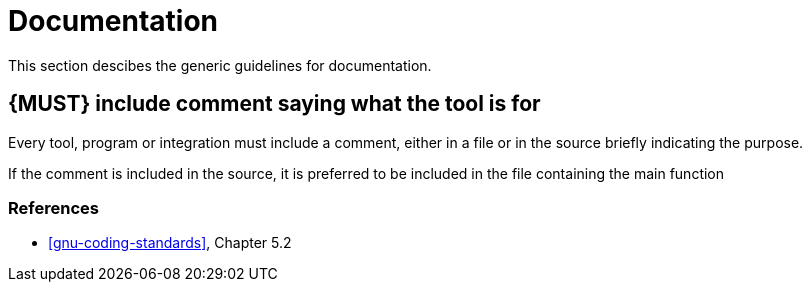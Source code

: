 [[documentation]]
= Documentation

This section descibes the generic guidelines for documentation.

[#268]
== {MUST} include comment saying what the tool is for

Every tool, program or integration must include a comment, either in a file or
in the source briefly indicating the purpose.

If the comment is included in the source, it is preferred to be included in the
file containing the main function


=== References

* <<gnu-coding-standards>>, Chapter 5.2


